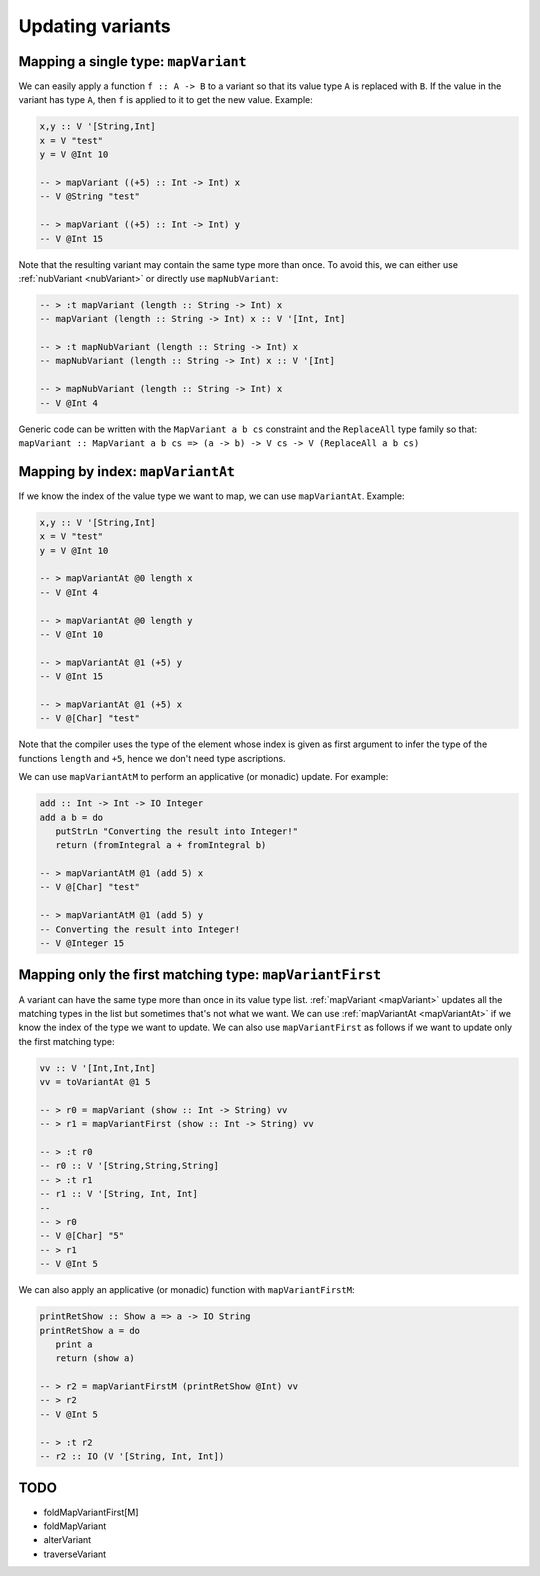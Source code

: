 ==============================================================================
Updating variants
==============================================================================

.. _mapVariant:

------------------------------------------------------------------------------
Mapping a single type: ``mapVariant``
------------------------------------------------------------------------------

We can easily apply a function ``f :: A -> B`` to a variant so that its value
type ``A`` is replaced with ``B``. If the value in the variant has type ``A``,
then ``f`` is applied to it to get the new value. Example:

.. code::

   
   x,y :: V '[String,Int]
   x = V "test"
   y = V @Int 10
   
   -- > mapVariant ((+5) :: Int -> Int) x
   -- V @String "test"

   -- > mapVariant ((+5) :: Int -> Int) y
   -- V @Int 15

Note that the resulting variant may contain the same type more than once. To
avoid this, we can either use :ref:`nubVariant <nubVariant>` or directly use
``mapNubVariant``:

.. code::

   -- > :t mapVariant (length :: String -> Int) x
   -- mapVariant (length :: String -> Int) x :: V '[Int, Int]

   -- > :t mapNubVariant (length :: String -> Int) x
   -- mapNubVariant (length :: String -> Int) x :: V '[Int]

   -- > mapNubVariant (length :: String -> Int) x
   -- V @Int 4

Generic code can be written with the ``MapVariant a b cs`` constraint and the
``ReplaceAll`` type family so that: ``mapVariant :: MapVariant a b cs => (a ->
b) -> V cs -> V (ReplaceAll a b cs)``

.. _mapVariantAt:

------------------------------------------------------------------------------
Mapping by index: ``mapVariantAt``
------------------------------------------------------------------------------

If we know the index of the value type we want to map, we can use
``mapVariantAt``. Example:

.. code::

   x,y :: V '[String,Int]
   x = V "test"
   y = V @Int 10

   -- > mapVariantAt @0 length x
   -- V @Int 4

   -- > mapVariantAt @0 length y
   -- V @Int 10

   -- > mapVariantAt @1 (+5) y
   -- V @Int 15

   -- > mapVariantAt @1 (+5) x
   -- V @[Char] "test"

Note that the compiler uses the type of the element whose index is given as
first argument to infer the type of the functions ``length`` and ``+5``, hence
we don't need type ascriptions.

We can use ``mapVariantAtM`` to perform an applicative (or monadic) update. For
example:

.. code::

   add :: Int -> Int -> IO Integer
   add a b = do
      putStrLn "Converting the result into Integer!"
      return (fromIntegral a + fromIntegral b)

   -- > mapVariantAtM @1 (add 5) x
   -- V @[Char] "test"

   -- > mapVariantAtM @1 (add 5) y
   -- Converting the result into Integer!
   -- V @Integer 15

------------------------------------------------------------------------------
Mapping only the first matching type: ``mapVariantFirst``
------------------------------------------------------------------------------

A variant can have the same type more than once in its value type list.
:ref:`mapVariant <mapVariant>` updates all the matching types in the list but
sometimes that's not what we want. We can use :ref:`mapVariantAt <mapVariantAt>`
if we know the index of the type we want to update. We can also use
``mapVariantFirst`` as follows if we want to update only the first matching
type:

.. code::

   vv :: V '[Int,Int,Int]
   vv = toVariantAt @1 5

   -- > r0 = mapVariant (show :: Int -> String) vv
   -- > r1 = mapVariantFirst (show :: Int -> String) vv

   -- > :t r0
   -- r0 :: V '[String,String,String]
   -- > :t r1
   -- r1 :: V '[String, Int, Int]
   -- 
   -- > r0
   -- V @[Char] "5"
   -- > r1
   -- V @Int 5

We can also apply an applicative (or monadic) function with
``mapVariantFirstM``:

.. code::

   printRetShow :: Show a => a -> IO String
   printRetShow a = do
      print a
      return (show a)

   -- > r2 = mapVariantFirstM (printRetShow @Int) vv
   -- > r2
   -- V @Int 5

   -- > :t r2
   -- r2 :: IO (V '[String, Int, Int])


------------------------------------------------------------------------------
TODO
------------------------------------------------------------------------------

* foldMapVariantFirst[M]
* foldMapVariant
* alterVariant
* traverseVariant
